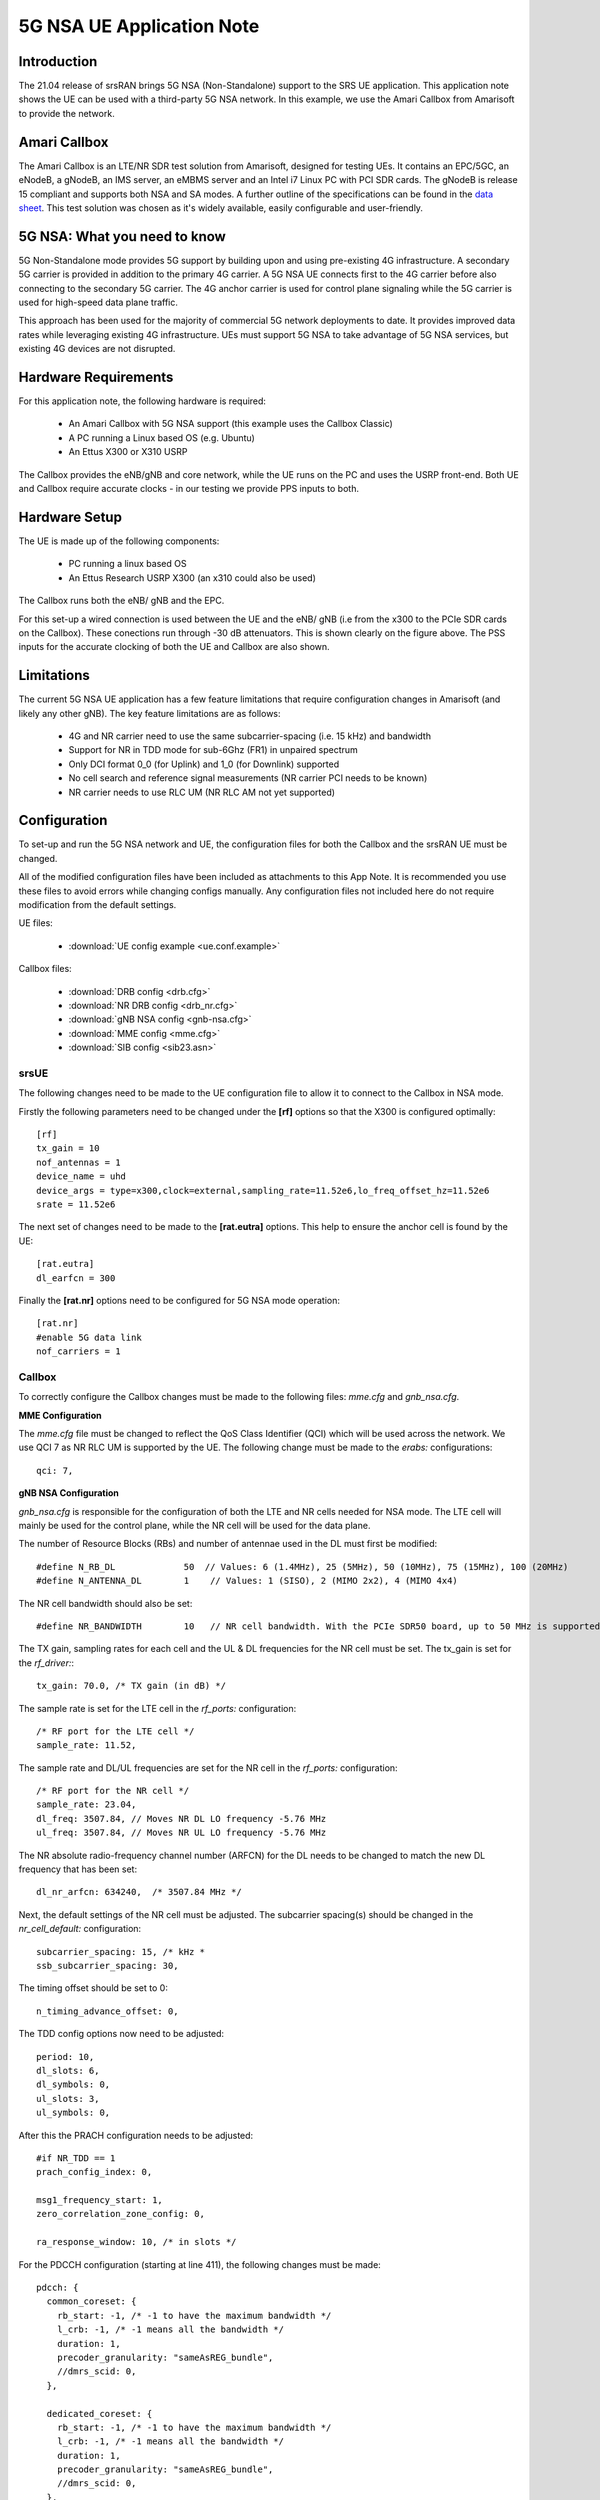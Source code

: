 .. srsRAN 5G NSA Application Note

.. _5gnsa_appnote:

5G NSA UE Application Note
==============================================

Introduction
************

The 21.04 release of srsRAN brings 5G NSA (Non-Standalone) support to the SRS UE application.
This application note shows the UE can be used with a third-party 5G NSA network. In this example,
we use the Amari Callbox from Amarisoft to provide the network.

Amari Callbox
*************

The Amari Callbox is an LTE/NR SDR test solution from Amarisoft, designed for 
testing UEs. It contains an EPC/5GC, an eNodeB, a gNodeB, an IMS server, an 
eMBMS server and an Intel i7 Linux PC with PCI SDR cards. The gNodeB is release 15 compliant and 
supports both NSA and SA modes. A further outline of the specifications can be found in the 
`data sheet <https://www.amarisoft.com/app/uploads/2020/02/AMARI-Callbox-Classic.pdf>`_.
This test solution was chosen as it's widely available, easily configurable and user-friendly.

5G NSA: What you need to know
*****************************

.. image:: .imgs/nsa.jpg
		:align: center

5G Non-Standalone mode provides 5G support by building upon and using pre-existing 4G infrastructure.
A secondary 5G carrier is provided in addition to the primary 4G carrier. A 5G NSA UE connects first 
to the 4G carrier before also connecting to the secondary 5G carrier. The 4G anchor carrier is used
for control plane signaling while the 5G carrier is used for high-speed data plane traffic.

This approach has been used for the majority of commercial 5G network deployments to date. It provides
improved data rates while leveraging existing 4G infrastructure. UEs must support 5G NSA to take advantage
of 5G NSA services, but existing 4G devices are not disrupted.

Hardware Requirements
*********************

For this application note, the following hardware is required: 

	* An Amari Callbox with 5G NSA support (this example uses the Callbox Classic)
	* A PC running a Linux based OS (e.g. Ubuntu)
	* An Ettus X300 or X310 USRP

The Callbox provides the eNB/gNB and core network, while the UE runs on the PC and uses the
USRP front-end. Both UE and Callbox require accurate clocks - in our testing we provide PPS inputs to both.

Hardware Setup
**************

.. image:: .imgs/wiring.png
		:align: center

The UE is made up of the following components: 

	* PC running a linux based OS
	* An Ettus Research USRP X300 (an x310 could also be used)
	
The Callbox runs both the eNB/ gNB and the EPC.

For this set-up a wired connection is used between the UE and the eNB/ gNB (i.e from the x300 to the PCIe SDR cards 
on the Callbox). These conections run through -30 dB attenuators. This is shown clearly on the figure above. The 
PSS inputs for the accurate clocking of both the UE and Callbox are also shown.

Limitations
***********

The current 5G NSA UE application has a few feature limitations that require configuration changes
in Amarisoft (and likely any other gNB). The key feature limitations are as follows:

  * 4G and NR carrier need to use the same subcarrier-spacing (i.e. 15 kHz) and bandwidth
  * Support for NR in TDD mode for sub-6Ghz (FR1) in unpaired spectrum
  * Only DCI format 0_0 (for Uplink) and 1_0 (for Downlink) supported
  * No cell search and reference signal measurements (NR carrier PCI needs to be known)
  * NR carrier needs to use RLC UM (NR RLC AM not yet supported)
  

Configuration
*************

To set-up and run the 5G NSA network and UE, the configuration files for both the 
Callbox and the srsRAN UE must be changed.

All of the modified configuration files have been included as attachments to this App Note. It is 
recommended you use these files to avoid errors while changing configs manually. Any configuration
files not included here do not require modification from the default settings.

UE files: 

  * :download:`UE config example <ue.conf.example>`

Callbox files:

  * :download:`DRB config <drb.cfg>`
  * :download:`NR DRB config <drb_nr.cfg>`
  * :download:`gNB NSA config <gnb-nsa.cfg>`
  * :download:`MME config <mme.cfg>`
  * :download:`SIB config <sib23.asn>`

srsUE
-----

The following changes need to be made to the UE configuration file to allow it to connect to 
the Callbox in NSA mode. 

Firstly the following parameters need to be changed under the **[rf]** options so that the 
X300 is configured optimally::

  [rf]
  tx_gain = 10
  nof_antennas = 1
  device_name = uhd
  device_args = type=x300,clock=external,sampling_rate=11.52e6,lo_freq_offset_hz=11.52e6
  srate = 11.52e6

The next set of changes need to be made to the **[rat.eutra]** options. This help to ensure 
the anchor cell is found by the UE:: 

  [rat.eutra]
  dl_earfcn = 300

Finally the **[rat.nr]** options need to be configured for 5G NSA mode operation:: 

  [rat.nr]
  #enable 5G data link 
  nof_carriers = 1


Callbox
-------

To correctly configure the Callbox changes must be made to the following files: 
*mme.cfg* and *gnb_nsa.cfg*. 

**MME Configuration**

The *mme.cfg* file must be changed to reflect the QoS Class Identifier (QCI) which will be 
used across the network. We use QCI 7 as NR RLC UM is supported by the UE.
The following change must be made to the *erabs:* configurations:: 
	
	qci: 7,

**gNB NSA Configuration**

*gnb_nsa.cfg* is responsible for the configuration of both the LTE and NR cells needed for 
NSA mode. The LTE cell will mainly be used for the control plane, 
while the NR cell will be used for the data plane. 

The number of Resource Blocks (RBs) and number of antennae used in the DL must first be 
modified::

  #define N_RB_DL             50  // Values: 6 (1.4MHz), 25 (5MHz), 50 (10MHz), 75 (15MHz), 100 (20MHz)
  #define N_ANTENNA_DL        1    // Values: 1 (SISO), 2 (MIMO 2x2), 4 (MIMO 4x4)

The NR cell bandwidth should also be set:: 

  #define NR_BANDWIDTH        10   // NR cell bandwidth. With the PCIe SDR50 board, up to 50 MHz is supported.

The TX gain, sampling rates for each cell and the UL & DL frequencies for the NR cell must 
be set. The tx_gain is set for the *rf_driver:*::

 tx_gain: 70.0, /* TX gain (in dB) */

The sample rate is set for the LTE cell in the *rf_ports:* configuration:: 

  /* RF port for the LTE cell */
  sample_rate: 11.52,

The sample rate and DL/UL frequencies are set for the NR cell in the *rf_ports:* configuration:: 

  /* RF port for the NR cell */
  sample_rate: 23.04,
  dl_freq: 3507.84, // Moves NR DL LO frequency -5.76 MHz
  ul_freq: 3507.84, // Moves NR UL LO frequency -5.76 MHz

The NR absolute radio-frequency channel number (ARFCN) for the DL needs to be changed 
to match the new DL frequency that has been set:: 

	dl_nr_arfcn: 634240,  /* 3507.84 MHz */

Next, the default settings of the NR cell must be adjusted. The subcarrier spacing(s) should 
be changed in the *nr_cell_default:* configuration:: 

  subcarrier_spacing: 15, /* kHz *
  ssb_subcarrier_spacing: 30,

The timing offset should be set to 0:: 

  n_timing_advance_offset: 0,

The TDD config options now need to be adjusted:: 

  period: 10,
  dl_slots: 6,
  dl_symbols: 0,
  ul_slots: 3,
  ul_symbols: 0,

After this the PRACH configuration needs to be adjusted:: 

  #if NR_TDD == 1
  prach_config_index: 0,

  msg1_frequency_start: 1,
  zero_correlation_zone_config: 0,
	
  ra_response_window: 10, /* in slots */

For the PDCCH configuration (starting at line 411), the following changes must be made:: 

  pdcch: {
    common_coreset: {
      rb_start: -1, /* -1 to have the maximum bandwidth */
      l_crb: -1, /* -1 means all the bandwidth */
      duration: 1,
      precoder_granularity: "sameAsREG_bundle",
      //dmrs_scid: 0,
    },

    dedicated_coreset: {
      rb_start: -1, /* -1 to have the maximum bandwidth */
      l_crb: -1, /* -1 means all the bandwidth */
      duration: 1,
      precoder_granularity: "sameAsREG_bundle",
      //dmrs_scid: 0,
    },
    
    css: {
      n_candidates: [ 1, 1, 1, 0, 0 ],
    },
    rar_al_index: 2,

    uss: {
      n_candidates: [ 0, 2, 1, 0, 0 ],
      dci_0_1_and_1_1: false,
      force_dci_0_0: true, // Forces DCI format 0_0 for Uplink
      force_dci_1_0: true, // Forces DCI format 1_0 for Downlink
    },
    al_index: 1,
  },


For the PDSCH configuration the following change needs to be made:: 

	k1: [ 8, 7, 6, 6, 5, 4],

QAM 64 must be selected for the Modulation Coding Scheme (MCS) table:: 

	mcs_table: “qam64”, 

In the PUCCH set-up frequency hopping needs to be turned off:: 

	Freq_hopping: false, 

For the *pucch2* entry, the following settings can be selected, while the 
entries for *pucch3* and *pucch4* can be removed fully::

 pucch2: {
   n_symb: 2,
   n_prb: 1,
   freq_hopping: false,
   simultaneous_harq_ack_csi: false, 
   max_code_rate: 0.25,
  },

The final changes to the configuration file are made to pusch settings:: 

  pusch: {
    mapping_type: "typeA",
    n_symb: 14,
    dmrs_add_pos: 1,
    dmrs_type: 1,
    dmrs_max_len: 1,
    tf_precoding: false,
    mcs_table: "qam64", /* without transform precoding */
    mcs_table_tp: "qam64", /* with transform precoding */
    ldpc_max_its: 5,
    k2: 4, /* delay in slots from DCI to PUSCH */
    p0_nominal_with_grant: -90,
    msg3_k2: 5,
    msg3_mcs: 4,
    msg3_delta_power: 0, /* in dB */
    beta_offset_ack_index: 9,

    /* hardcoded scheduling parameters */
    n_dmrs_cdm_groups: 1,
    n_layer: 1,
    /* if defined, force the PUSCH MCS for all UEs. Otherwise it is
    computed from the last received PUSCH. */ 
    /* mcs: 16, */
  },

The Callbox should now be correctly configured to enable it to work correctly with srsUE for 
5G NSA testing. 

Implementation
**************

Once the UE and Callbox are properly configured the next step is to run the UE and Callbox. The following order should
be used when running the network: 

	1. MME
	2. eNB/ gNB
	3. UE

MME
----
To run the MME the following command is used::
	
	sudo ltemme mme.cfg
	
eNB/ gNB
----------
Next the eNB/ gNB should be instantiated, using the following command::
	
	sudo lteenb enb.cfg
	
The following will be output to the console:: 

	LTE Base Station version 2021-03-15, Copyright (C) 2012-2021 Amarisoft
	This software is licensed to Software Radio Systems (SRS).
	Support and software update available until 2021-10-29.
	RF0: sample_rate=11.520 MHz dl_freq=2140.000 MHz ul_freq=1950.000 MHz (band 1) dl_ant=1 ul_ant=1
	RF1: sample_rate=23.040 MHz dl_freq=3507.840 MHz ul_freq=3507.840 MHz (band n78) dl_ant=1 ul_ant=1
	
You should now run the UE. 
	
UE
----

To run the UE used the following command:: 

	sudo srsue ue.conf

Once the UE has been initialised you should see the following::

	Opening 2 channels in RF device=uhd with args=type=x300,serial=30B8658,clock=external,sampling_rate=11.52e6,lo_freq_offset_hz=11.52e6,None
	
This will be followed by some information regarding the USRP. You will then see the following, which will indicate 
the UE is running as it should:: 

	Waiting PHY to initialize ... done!
	Attaching UE...
	Enter t to stop trace.
	
Once the cell has been found successfully you should see the following:: 

	Found Cell:  Mode=FDD, PCI=1, PRB=50, Ports=1, CFO=0.1 KHz
	Found PLMN:  Id=90170, TAC=7
	Could not find Home PLMN Id=00101, trying to connect to PLMN Id=90170
	Random Access Transmission: seq=17, tti=8494, ra-rnti=0x5
	RRC Connected
	Random Access Complete.     c-rnti=0x3d, ta=3
	Random Access Transmission: seq=39, tti=8564, ra-rnti=0x5
	Random Access Complete.     c-rnti=0x3d, ta=3
	Network attach successful. IP: 192.168.4.2
	Amarisoft Network (Amarisoft) 20/4/2021 23:32:40 TZ:105
	RRC NR reconfiguration successful.
	Random Access Transmission: prach_occasion=0, preamble_index=0, ra-rnti=0x7f, tti=8979
	Random Access Complete.     c-rnti=0x4601, ta=23
	--------Signal--------------DL-------------------------------------UL----------------------
	cc pci  rsrp    pl    cfo   mcs   snr turbo  brate   bler   ta_us  mcs   buff  brate   bler
	 0   1   -53    15     21    12    40  0.50    12k     0%   1.6    16    0.0    13k     9%
	 1   0   5.1   0.0     25   2.0    39   1.0    0.0     0%   0.0    26    0.0    32k     0%
	 0   1   -51   8.6    2.7    28    40  0.50   1.4k     0%   1.6    20    0.0    840    33%
	 1   0   4.5   0.0    1.2    27    42   1.0   1.3k     0%   0.0    28    0.0   148k     0%
	 0   1   -59    17    5.8    28    40  0.50   1.4k     0%   1.6   0.0    0.0    0.0     0%
	 1   0   5.0   0.0    4.7    27    41   1.5   1.3k     0%   0.0    28    0.0   148k     0%
	 0   1   -62    20    7.8    28    40  0.50   1.4k     0%   1.6   0.0    0.0    0.0     0%
	 1   0   5.0   0.0    2.8    28    32   1.9   3.0M     0%   0.0    28    0.0   132k     1%
	......


To confirm the UE successfully connected, you should see the following on the console output of the **eNB**::

	PRACH: cell=00 seq=17 ta=3 snr=28.3 dB
	PRACH: cell=00 seq=39 ta=3 snr=29.0 dB
	PRACH: cell=02 seq=0 ta=23 snr=28.3 dB
	               ----DL----------------------- --UL------------------------------------------------
	UE_ID  CL RNTI C cqi ri  mcs retx txok brate  snr puc1  mcs rxko rxok brate     #its phr  pl   ta
	    1 000 003d 1  15  1 15.0    0   16 5.58k 15.4 34.7 18.8    3   13 5.27k  1/3.7/6  31  38  0.0
	    3 002 4601 1  15  1 27.0    0    1   320 36.2   -  27.7    0   87 64.0k  1/2.1/4   -   - -0.3
	    1 000 003d 1  15  1 28.0    0    4 1.42k 16.2 34.8 20.0    1    1   420  1/3.5/6  31  38  0.0
	    3 002 4601 1  15  1 27.0    0    4 1.28k 28.1   -  28.0    0  200  148k  2/2.1/3   -   - -0.3
	    1 000 003d 1  15  1 28.0    0    4 1.42k 16.1 34.8    -    0    0     0        -  31  38  0.0
	    3 002 4601 1  15  1 27.9    0 1037 16.8M 29.9   -  27.9    1   21 16.1k  1/2.3/5   -   - -0.3
	    1 000 003d 1  15  1 28.0    0    4 1.42k 16.3 35.2    -    0    0     0        -  31  38  0.0
	    3 002 4601 1  15  1 27.9    5 1120 18.3M 29.9   -     -    0    0     0        -   -   -    -
	    1 000 003d 1  15  1 28.0    0    4 1.42k 16.0 34.8    -    0    0     0        -  31  38  0.0
	    3 002 4601 1  15  1 27.9    0 1125 18.4M 29.9   -     -    0    0     0        -   -   -    -

Troubleshooting
***************

The UE currently doesn't support NR cell search and cell measurements. It therefore uses
a pre-configured physical cell id (PCI) to send artificial NR cell measurements to the eNB.
The reported PCI in those measurements is 500 by default (default value in Amarisoft configurations).
If the selected PCI for the cell of interest is different, the value can we overwritten with::

   $ ./srsue/src/srsue --rrc.nr_measurement_pci=140
   

Or by updating the **[rrc]** options in the config file:: 

  [rrc]
  nr_measurement_pci = 140
